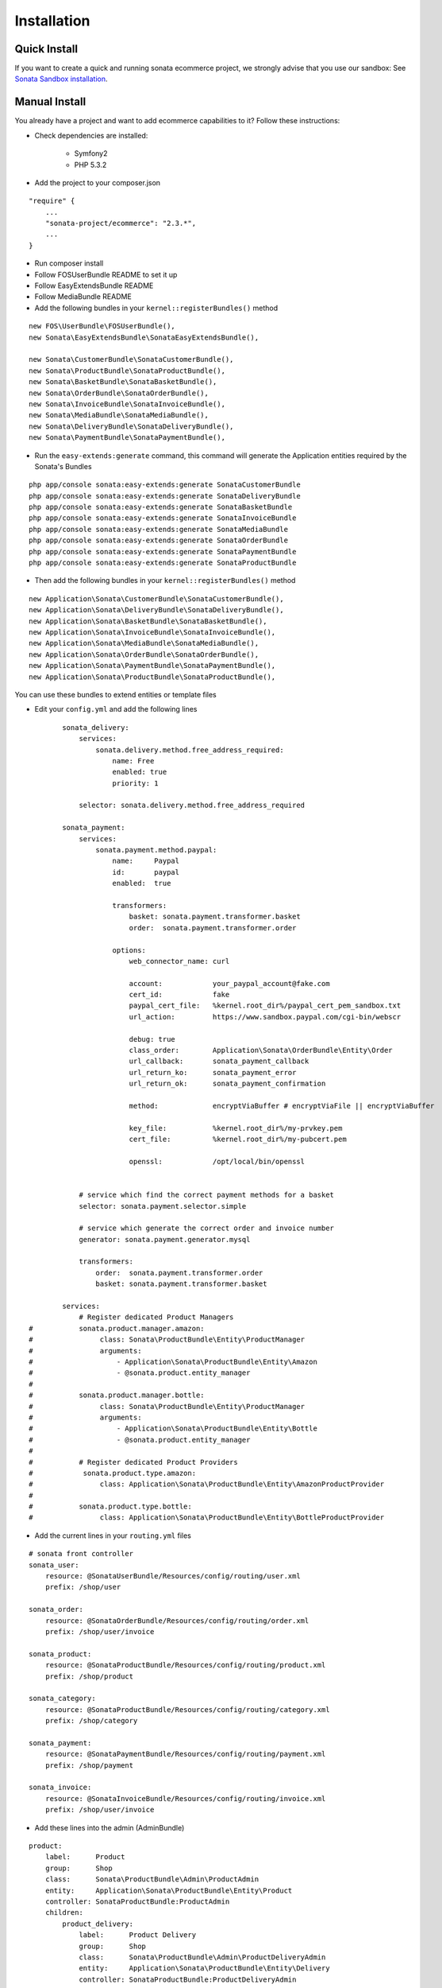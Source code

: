 ============
Installation
============

Quick Install
=============

If you want to create a quick and running sonata ecommerce project, we strongly advise that you use our sandbox:
See `Sonata Sandbox installation <https://github.com/sonata-project/sandbox>`_.

Manual Install
==============

You already have a project and want to add ecommerce capabilities to it? Follow these instructions:

- Check dependencies are installed:

    - Symfony2
    - PHP 5.3.2

- Add the project to your composer.json

::

    "require" {
        ...
        "sonata-project/ecommerce": "2.3.*",
        ...
    }
    
- Run composer install

- Follow FOSUserBundle README to set it up

- Follow EasyExtendsBundle README

- Follow MediaBundle README

- Add the following bundles in your ``kernel::registerBundles()`` method

::

        new FOS\UserBundle\FOSUserBundle(),
        new Sonata\EasyExtendsBundle\SonataEasyExtendsBundle(),

        new Sonata\CustomerBundle\SonataCustomerBundle(),
        new Sonata\ProductBundle\SonataProductBundle(),
        new Sonata\BasketBundle\SonataBasketBundle(),
        new Sonata\OrderBundle\SonataOrderBundle(),
        new Sonata\InvoiceBundle\SonataInvoiceBundle(),
        new Sonata\MediaBundle\SonataMediaBundle(),
        new Sonata\DeliveryBundle\SonataDeliveryBundle(),
        new Sonata\PaymentBundle\SonataPaymentBundle(),


- Run the ``easy-extends:generate`` command, this command will generate the Application entities required by the Sonata's Bundles

::

        php app/console sonata:easy-extends:generate SonataCustomerBundle
        php app/console sonata:easy-extends:generate SonataDeliveryBundle
        php app/console sonata:easy-extends:generate SonataBasketBundle
        php app/console sonata:easy-extends:generate SonataInvoiceBundle
        php app/console sonata:easy-extends:generate SonataMediaBundle
        php app/console sonata:easy-extends:generate SonataOrderBundle
        php app/console sonata:easy-extends:generate SonataPaymentBundle
        php app/console sonata:easy-extends:generate SonataProductBundle

- Then add the following bundles in your ``kernel::registerBundles()`` method

::

        new Application\Sonata\CustomerBundle\SonataCustomerBundle(),
        new Application\Sonata\DeliveryBundle\SonataDeliveryBundle(),
        new Application\Sonata\BasketBundle\SonataBasketBundle(),
        new Application\Sonata\InvoiceBundle\SonataInvoiceBundle(),
        new Application\Sonata\MediaBundle\SonataMediaBundle(),
        new Application\Sonata\OrderBundle\SonataOrderBundle(),
        new Application\Sonata\PaymentBundle\SonataPaymentBundle(),
        new Application\Sonata\ProductBundle\SonataProductBundle(),

You can use these bundles to extend entities or template files

- Edit your ``config.yml`` and add the following lines

::

            sonata_delivery:
                services:
                    sonata.delivery.method.free_address_required:
                        name: Free
                        enabled: true
                        priority: 1

                selector: sonata.delivery.method.free_address_required

            sonata_payment:
                services:
                    sonata.payment.method.paypal:
                        name:     Paypal
                        id:       paypal
                        enabled:  true

                        transformers:
                            basket: sonata.payment.transformer.basket
                            order:  sonata.payment.transformer.order

                        options:
                            web_connector_name: curl

                            account:            your_paypal_account@fake.com
                            cert_id:            fake
                            paypal_cert_file:   %kernel.root_dir%/paypal_cert_pem_sandbox.txt
                            url_action:         https://www.sandbox.paypal.com/cgi-bin/webscr

                            debug: true
                            class_order:        Application\Sonata\OrderBundle\Entity\Order
                            url_callback:       sonata_payment_callback
                            url_return_ko:      sonata_payment_error
                            url_return_ok:      sonata_payment_confirmation

                            method:             encryptViaBuffer # encryptViaFile || encryptViaBuffer

                            key_file:           %kernel.root_dir%/my-prvkey.pem
                            cert_file:          %kernel.root_dir%/my-pubcert.pem

                            openssl:            /opt/local/bin/openssl


                # service which find the correct payment methods for a basket
                selector: sonata.payment.selector.simple

                # service which generate the correct order and invoice number
                generator: sonata.payment.generator.mysql

                transformers:
                    order:  sonata.payment.transformer.order
                    basket: sonata.payment.transformer.basket

            services:
                # Register dedicated Product Managers
    #           sonata.product.manager.amazon:
    #                class: Sonata\ProductBundle\Entity\ProductManager
    #                arguments:
    #                    - Application\Sonata\ProductBundle\Entity\Amazon
    #                    - @sonata.product.entity_manager
    #
    #           sonata.product.manager.bottle:
    #                class: Sonata\ProductBundle\Entity\ProductManager
    #                arguments:
    #                    - Application\Sonata\ProductBundle\Entity\Bottle
    #                    - @sonata.product.entity_manager
    #
    #           # Register dedicated Product Providers
    #            sonata.product.type.amazon:
    #                class: Application\Sonata\ProductBundle\Entity\AmazonProductProvider
    #
    #           sonata.product.type.bottle:
    #                class: Application\Sonata\ProductBundle\Entity\BottleProductProvider

- Add the current lines in your ``routing.yml`` files

::

        # sonata front controller
        sonata_user:
            resource: @SonataUserBundle/Resources/config/routing/user.xml
            prefix: /shop/user

        sonata_order:
            resource: @SonataOrderBundle/Resources/config/routing/order.xml
            prefix: /shop/user/invoice

        sonata_product:
            resource: @SonataProductBundle/Resources/config/routing/product.xml
            prefix: /shop/product

        sonata_category:
            resource: @SonataProductBundle/Resources/config/routing/category.xml
            prefix: /shop/category

        sonata_payment:
            resource: @SonataPaymentBundle/Resources/config/routing/payment.xml
            prefix: /shop/payment

        sonata_invoice:
            resource: @SonataInvoiceBundle/Resources/config/routing/invoice.xml
            prefix: /shop/user/invoice

- Add these lines into the admin (AdminBundle)

::

        product:
            label:      Product
            group:      Shop
            class:      Sonata\ProductBundle\Admin\ProductAdmin
            entity:     Application\Sonata\ProductBundle\Entity\Product
            controller: SonataProductBundle:ProductAdmin
            children:
                product_delivery:
                    label:      Product Delivery
                    group:      Shop
                    class:      Sonata\ProductBundle\Admin\ProductDeliveryAdmin
                    entity:     Application\Sonata\ProductBundle\Entity\Delivery
                    controller: SonataProductBundle:ProductDeliveryAdmin

        order:
            label:      Order
            group:      Shop
            class:      Sonata\OrderBundle\Admin\OrderAdmin
            entity:     Application\Sonata\OrderBundle\Entity\Order
            controller: SonataOrderBundle:OrderAdmin
            children:
                order_element:
                    label:      Order Element
                    group:      Shop
                    class:      Sonata\OrderBundle\Admin\OrderElementAdmin
                    entity:     Application\Sonata\OrderBundle\Entity\OrderElement
                    controller: SonataOrderBundle:OrderElementAdmin

        order_element:
            label:      Order Element
            group:      Shop
            class:      Sonata\OrderBundle\Admin\OrderElementAdmin
            entity:     Application\Sonata\OrderBundle\Entity\OrderElement
            controller: SonataOrderBundle:OrderElementAdmin
            options:
                show_in_dashboard: false

        customer:
            label:      Customer
            group:      Shop
            class:      Sonata\CustomerBundle\Admin\CustomerAdmin
            entity:     Application\Sonata\CustomerBundle\Entity\Customer
            controller: SonataCustomerBundle:CustomerAdmin
            children:
                order:
                    label:      Order
                    group:      Shop
                    class:      Sonata\OrderBundle\Admin\OrderAdmin
                    entity:     Application\Sonata\OrderBundle\Entity\Order
                    controller: SonataOrderBundle:OrderAdmin

                address:
                    label:      Address
                    group:      Shop
                    class:      Sonata\CustomerBundle\Admin\AddressAdmin
                    entity:     Application\Sonata\CustomerBundle\Entity\Address
                    controller: SonataCustomerBundle:AddressAdmin